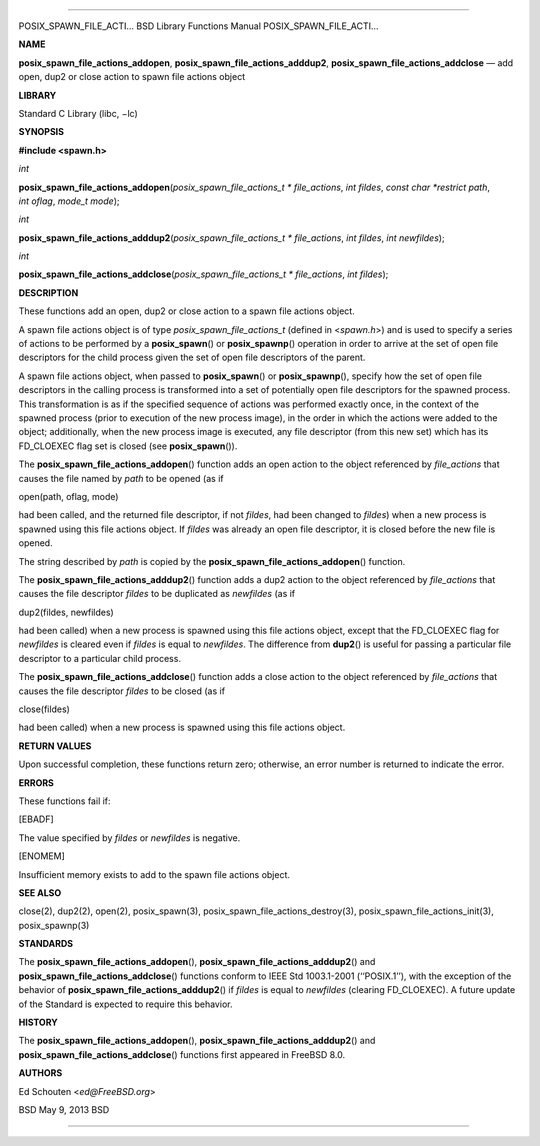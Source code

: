 --------------

POSIX_SPAWN_FILE_ACTI... BSD Library Functions Manual
POSIX_SPAWN_FILE_ACTI...

**NAME**

**posix_spawn_file_actions_addopen**,
**posix_spawn_file_actions_adddup2**,
**posix_spawn_file_actions_addclose** — add open, dup2 or close action
to spawn file actions object

**LIBRARY**

Standard C Library (libc, −lc)

**SYNOPSIS**

**#include <spawn.h>**

*int*

**posix_spawn_file_actions_addopen**\ (*posix_spawn_file_actions_t * file_actions*,
*int fildes*, *const char *restrict path*, *int oflag*, *mode_t mode*);

*int*

**posix_spawn_file_actions_adddup2**\ (*posix_spawn_file_actions_t * file_actions*,
*int fildes*, *int newfildes*);

*int*

**posix_spawn_file_actions_addclose**\ (*posix_spawn_file_actions_t * file_actions*,
*int fildes*);

**DESCRIPTION**

These functions add an open, dup2 or close action to a spawn file
actions object.

A spawn file actions object is of type *posix_spawn_file_actions_t*
(defined in <*spawn.h*>) and is used to specify a series of actions to
be performed by a **posix_spawn**\ () or **posix_spawnp**\ () operation
in order to arrive at the set of open file descriptors for the child
process given the set of open file descriptors of the parent.

A spawn file actions object, when passed to **posix_spawn**\ () or
**posix_spawnp**\ (), specify how the set of open file descriptors in
the calling process is transformed into a set of potentially open file
descriptors for the spawned process. This transformation is as if the
specified sequence of actions was performed exactly once, in the context
of the spawned process (prior to execution of the new process image), in
the order in which the actions were added to the object; additionally,
when the new process image is executed, any file descriptor (from this
new set) which has its FD_CLOEXEC flag set is closed (see
**posix_spawn**\ ()).

The **posix_spawn_file_actions_addopen**\ () function adds an open
action to the object referenced by *file_actions* that causes the file
named by *path* to be opened (as if

open(path, oflag, mode)

had been called, and the returned file descriptor, if not *fildes*, had
been changed to *fildes*) when a new process is spawned using this file
actions object. If *fildes* was already an open file descriptor, it is
closed before the new file is opened.

The string described by *path* is copied by the
**posix_spawn_file_actions_addopen**\ () function.

The **posix_spawn_file_actions_adddup2**\ () function adds a dup2 action
to the object referenced by *file_actions* that causes the file
descriptor *fildes* to be duplicated as *newfildes* (as if

dup2(fildes, newfildes)

had been called) when a new process is spawned using this file actions
object, except that the FD_CLOEXEC flag for *newfildes* is cleared even
if *fildes* is equal to *newfildes*. The difference from **dup2**\ () is
useful for passing a particular file descriptor to a particular child
process.

The **posix_spawn_file_actions_addclose**\ () function adds a close
action to the object referenced by *file_actions* that causes the file
descriptor *fildes* to be closed (as if

close(fildes)

had been called) when a new process is spawned using this file actions
object.

**RETURN VALUES**

Upon successful completion, these functions return zero; otherwise, an
error number is returned to indicate the error.

**ERRORS**

These functions fail if:

[EBADF]

The value specified by *fildes* or *newfildes* is negative.

[ENOMEM]

Insufficient memory exists to add to the spawn file actions object.

**SEE ALSO**

close(2), dup2(2), open(2), posix_spawn(3),
posix_spawn_file_actions_destroy(3), posix_spawn_file_actions_init(3),
posix_spawnp(3)

**STANDARDS**

The **posix_spawn_file_actions_addopen**\ (),
**posix_spawn_file_actions_adddup2**\ () and
**posix_spawn_file_actions_addclose**\ () functions conform to IEEE Std
1003.1-2001 (‘‘POSIX.1’’), with the exception of the behavior of
**posix_spawn_file_actions_adddup2**\ () if *fildes* is equal to
*newfildes* (clearing FD_CLOEXEC). A future update of the Standard is
expected to require this behavior.

**HISTORY**

The **posix_spawn_file_actions_addopen**\ (),
**posix_spawn_file_actions_adddup2**\ () and
**posix_spawn_file_actions_addclose**\ () functions first appeared in
FreeBSD 8.0.

**AUTHORS**

Ed Schouten <*ed@FreeBSD.org*>

BSD May 9, 2013 BSD

--------------

.. Copyright (c) 1990, 1991, 1993
..	The Regents of the University of California.  All rights reserved.
..
.. This code is derived from software contributed to Berkeley by
.. Chris Torek and the American National Standards Committee X3,
.. on Information Processing Systems.
..
.. Redistribution and use in source and binary forms, with or without
.. modification, are permitted provided that the following conditions
.. are met:
.. 1. Redistributions of source code must retain the above copyright
..    notice, this list of conditions and the following disclaimer.
.. 2. Redistributions in binary form must reproduce the above copyright
..    notice, this list of conditions and the following disclaimer in the
..    documentation and/or other materials provided with the distribution.
.. 3. Neither the name of the University nor the names of its contributors
..    may be used to endorse or promote products derived from this software
..    without specific prior written permission.
..
.. THIS SOFTWARE IS PROVIDED BY THE REGENTS AND CONTRIBUTORS ``AS IS'' AND
.. ANY EXPRESS OR IMPLIED WARRANTIES, INCLUDING, BUT NOT LIMITED TO, THE
.. IMPLIED WARRANTIES OF MERCHANTABILITY AND FITNESS FOR A PARTICULAR PURPOSE
.. ARE DISCLAIMED.  IN NO EVENT SHALL THE REGENTS OR CONTRIBUTORS BE LIABLE
.. FOR ANY DIRECT, INDIRECT, INCIDENTAL, SPECIAL, EXEMPLARY, OR CONSEQUENTIAL
.. DAMAGES (INCLUDING, BUT NOT LIMITED TO, PROCUREMENT OF SUBSTITUTE GOODS
.. OR SERVICES; LOSS OF USE, DATA, OR PROFITS; OR BUSINESS INTERRUPTION)
.. HOWEVER CAUSED AND ON ANY THEORY OF LIABILITY, WHETHER IN CONTRACT, STRICT
.. LIABILITY, OR TORT (INCLUDING NEGLIGENCE OR OTHERWISE) ARISING IN ANY WAY
.. OUT OF THE USE OF THIS SOFTWARE, EVEN IF ADVISED OF THE POSSIBILITY OF
.. SUCH DAMAGE.


